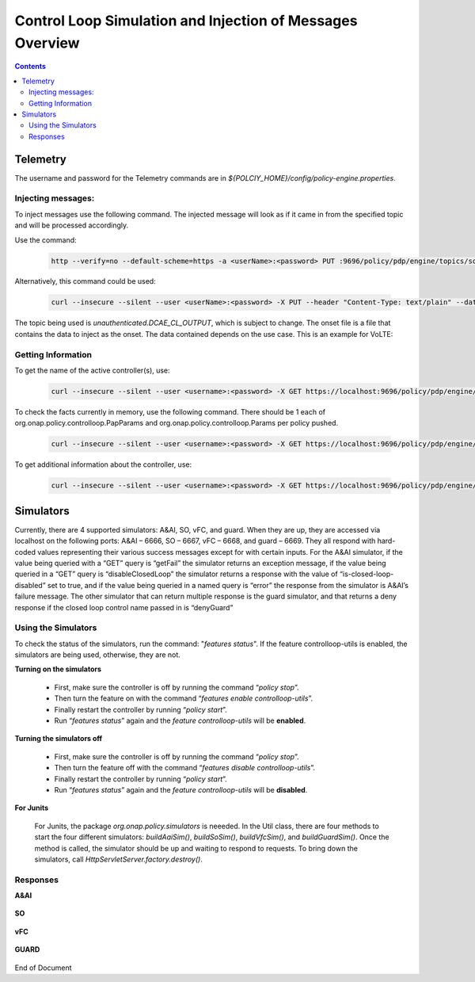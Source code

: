 
.. This work is licensed under a Creative Commons Attribution 4.0 International License.
.. http://creativecommons.org/licenses/by/4.0

**********************************************************
Control Loop Simulation and Injection of Messages Overview 
**********************************************************

.. contents::
    :depth: 3

Telemetry
^^^^^^^^^
The username and password for the Telemetry commands are in *${POLCIY_HOME}/config/policy-engine.properties*.

Injecting messages:
-------------------

To inject messages use the following command.  The injected message will look as if it came in from the specified topic and will be processed accordingly.

Use the command:

    .. code-block:: bash

        http --verify=no --default-scheme=https -a <userName>:<password> PUT :9696/policy/pdp/engine/topics/sources/ueb/<topic>/events @<onsetFile> Content-Type:"text/plain"

Alternatively, this command could be used:

    .. code-block:: bash

        curl --insecure --silent --user <userName>:<password> -X PUT --header "Content-Type: text/plain" --data @<onsetFile> https://localhost:9696/policy/pdp/engine/topics/sources/ueb/<topic>/events

The topic being used is *unauthenticated.DCAE_CL_OUTPUT*, which is subject to change.  The onset file is a file that contains the data to inject as the onset.  The data contained depends on the use case. This is an example for VoLTE:

    .. code-block:: json
       :caption: VoLTE_Sample_Onset

        {
            "closedLoopControlName": "ControlLoop-VOLTE-2179b738-fd36-4843-a71a-a8c24c70c55b",
            "closedLoopAlarmStart": 1484677482204798,
            "closedLoopEventClient": "DCAE.HolmesInstance",
            "closedLoopEventStatus": "ONSET",
            "requestID": "97964e10-686e-4790-8c45-bdfa61df770f",
            "target_type": "VM",
            "target": "vserver.vserver-name",
            "AAI": {
                "vserver.is-closed-loop-disabled": "false",
                "vserver.vserver-name": "dfw1lb01lb01",
                "service-instance.service-instance-id" : "vserver-name-16102016-aai3255-data-11-1",
                "generic-vnf.vnf-id" : "vnf-id-16102016-aai3255-data-11-1",
                "generic-vnf.vnf-name" : "vnf-name-16102016-aai3255-data-11-1"
            },
            "from": "DCAE",
            "version": "1.0.2"
        }

Getting Information 
-------------------

To get the name of the active controller(s), use:

    .. code-block:: bash

        curl --insecure --silent --user <username>:<password> -X GET https://localhost:9696/policy/pdp/engine/controllers | python -m json.tool

To check the facts currently in memory, use the following command.  There should be 1 each of org.onap.policy.controlloop.PapParams and org.onap.policy.controlloop.Params per policy pushed.

    .. code-block:: bash

        curl --insecure --silent --user <username>:<password> -X GET https://localhost:9696/policy/pdp/engine/controllers/<controllerName>/drools/facts/<artifactId> | python -m json.tool

To get additional information about the controller, use:

    .. code-block:: bash

        curl --insecure --silent --user <username>:<password> -X GET https://localhost:9696/policy/pdp/engine/controllers/<controllerName> | python -m json.tool


Simulators
^^^^^^^^^^

Currently, there are 4 supported simulators: A&AI, SO, vFC, and guard.  When they are up, they are accessed via localhost on the following ports: A&AI – 6666, SO – 6667, vFC – 6668, and guard – 6669.  They all respond with hard-coded values representing their various success messages except for with certain inputs.  For the A&AI simulator, if the value being queried with a “GET” query is “getFail” the simulator returns an exception message, if the value being queried in a “GET” query is “disableClosedLoop” the simulator returns a response with the value of “is-closed-loop-disabled” set to true, and if the value being queried in a named query is “error” the response from the simulator is A&AI’s failure message.  The other simulator that can return multiple response is the guard simulator, and that returns a deny response if the closed loop control name passed in is “denyGuard” 

Using the Simulators
--------------------

To check the status of the simulators, run the command: "*features status*".  If the feature controlloop-utils is enabled, the simulators are being used, otherwise, they are not.

**Turning on the simulators**

    - First, make sure the controller is off by running the command “*policy stop*”. 
    - Then turn the feature on with the command “*features enable controlloop-utils*”.  
    - Finally restart the controller by running “*policy start*”.  
    - Run “*features status*” again and the *feature controlloop-utils* will be **enabled**.

**Turning the simulators off**

    - First, make sure the controller is off by running the command “*policy stop*”. 
    - Then turn the feature off with the command “*features disable controlloop-utils*”.
    - Finally restart the controller by running “*policy start*”.  
    - Run “*features status*” again and the *feature controlloop-utils* will be **disabled**.

**For Junits**

    For Junits, the package *org.onap.policy.simulators* is neeeded.  In the Util class, there are four methods to start the four different simulators: *buildAaiSim()*, *buildSoSim()*, *buildVfcSim()*, and *buildGuardSim()*.  Once the method is called, the simulator should be up and waiting to respond to requests.  To bring down the simulators, call *HttpServletServer.factory.destroy()*.

Responses
---------

**A&AI**

    .. code-block:: bash
       :caption: vnf-GET-response

        {
         "vnf-id": vnfId, //vnfId will be the vnfId you query on.  If you query on a vnfName, the id will be "error" if the name is "error", "5e49ca06-2972-4532-9ed4-6d071588d792" otherwise
         "vnf-name": vnfName, //vnfName will be the vnfName you query on.  If you query on a vnfId, the name will be "USUCP0PCOIL0110UJRT01"
         "vnf-type": "RT",
         "service-id": "d7bb0a21-66f2-4e6d-87d9-9ef3ced63ae4",
         "equipment-role": "UCPE",
         "orchestration-status": "created",
         "management-option": "ATT",
         "ipv4-oam-address": "32.40.68.35",
         "ipv4-loopback0-address": "32.40.64.57",
         "nm-lan-v6-address": "2001:1890:e00e:fffe::1345",
         "management-v6-address": "2001:1890:e00e:fffd::36",
         "in-maint": false,
         "prov-status":"ACTIVE",
         "is-closed-loop-disabled": isDisabled, //isDisabled will be true if the vnf name/Id you query on is disableClosedLoop, false otherwise
         "resource-version": "1493389458092",
         "relationship-list": {
          "relationship": [{
           "related-to": "service-instance",
           "related-link": "/aai/v11/business/customers/customer/1610_Func_Global_20160817084727/service-subscriptions/service-subscription/uCPE-VMS/service-instances/service-instance/USUCP0PCOIL0110UJZZ01",
           "relationship-data": [{
            "relationship-key": "customer.global-customer-id",
            "relationship-value": "1610_Func_Global_20160817084727"
           }, {
            "relationship-key": "service-subscription.service-type",
            "relationship-value": "uCPE-VMS"
           }, {
            "relationship-key": "service-instance.service-instance-id",
            "relationship-value": "USUCP0PCOIL0110UJZZ01"
           }],
           "related-to-property": [{
            "property-key": "service-instance.service-instance-name"
           }]
          }, {
           "related-to": "vserver",
           "related-link": "/aai/v11/cloud-infrastructure/cloud-regions/cloud-region/att-aic/AAIAIC25/tenants/tenant/USUCP0PCOIL0110UJZZ01%3A%3AuCPE-VMS/vservers/vserver/3b2558f4-39d8-40e7-bfc7-30660fb52c45",
           "relationship-data": [{
            "relationship-key": "cloud-region.cloud-owner",
            "relationship-value": "att-aic"
           }, {
            "relationship-key": "cloud-region.cloud-region-id",
            "relationship-value": "AAIAIC25"
           }, {
            "relationship-key": "tenant.tenant-id",
            "relationship-value": "USUCP0PCOIL0110UJZZ01::uCPE-VMS"
           }, {
            "relationship-key": "vserver.vserver-id",
            "relationship-value": "3b2558f4-39d8-40e7-bfc7-30660fb52c45"
           }],
           "related-to-property": [{
            "property-key": "vserver.vserver-name",
            "property-value": "USUCP0PCOIL0110UJZZ01-vsrx"
           }]
          }]
         }


    .. code-block:: bash
       :caption: vnf-GET-fail

        //This is returned if you query on the value "getFail"
        {
         "requestError": {
          "serviceException": {
           "messageId": "SVC3001",
           "text": "Resource not found for %1 using id %2 (msg=%3) (ec=%4)",
           "variables": ["GET", "network/generic-vnfs/generic-vnf/getFail", "Node Not Found:No Node of type generic-vnf found at network/generic-vnfs/generic-vnf/getFail", "ERR.5.4.6114"]
          }
         }
        }


    .. code-block:: bash
       :caption: vserver-GET-response

        {
         "vserver": [{
          "vserver-id": "d0668d4f-c25e-4a1b-87c4-83845c01efd8",
          "vserver-name": vserverName, // The value you query on
          "vserver-name2": "vjunos0",
          "vserver-selflink": "https://aai-ext1.test.att.com:8443/aai/v7/cloud-infrastructure/cloud-regions/cloud-region/att-aic/AAIAIC25/tenants/tenant/USMSO1SX7NJ0103UJZZ01%3A%3AuCPE-VMS/vservers/vserver/d0668d4f-c25e-4a1b-87c4-83845c01efd8",
          "in-maint": false,
          "is-closed-loop-disabled": isDisabled, // True if the vserverName is "disableClosedLoop", false otherwise
          "resource-version": "1494001931513",
          "relationship-list": {
           "relationship": [{
            "related-to": "generic-vnf",
            "related-link": "/aai/v11/network/generic-vnfs/generic-vnf/e1a41e99-4ede-409a-8f9d-b5e12984203a",
            "relationship-data": [{
             "relationship-key": "generic-vnf.vnf-id",
             "relationship-value": "e1a41e99-4ede-409a-8f9d-b5e12984203a"
            }],
            "related-to-property": [{
             "property-key": "generic-vnf.vnf-name",
             "property-value": "USMSO1SX7NJ0103UJSW01"
            }]
           }, {
            "related-to": "pserver",
            "related-link": "/aai/v11/cloud-infrastructure/pservers/pserver/USMSO1SX7NJ0103UJZZ01",
            "relationship-data": [{
             "relationship-key": "pserver.hostname",
             "relationship-value": "USMSO1SX7NJ0103UJZZ01"
            }],
            "related-to-property": [{
             "property-key": "pserver.pserver-name2"
            }]
           }]
          }
         }]
        }


    .. code-block:: bash
       :caption: vserver-GET-error

        //This is returned if you query on the value "getFail"
        {
         "requestError": {
          "serviceException": {
           "messageId": "SVC3001",
           "text": "Resource not found for %1 using id %2 (msg=%3) (ec=%4)",
           "variables": ["GET", "nodes/vservers", "Node Not Found:No Node of type generic-vnf found at nodes/vservers", "ERR.5.4.6114"]
          }
         }
        }


    .. code-block:: bash
       :caption: vnf-NamedQuery-response

        {
          "inventory-response-item": [
            {
              "model-name": "service-instance",
              "generic-vnf": {
                "vnf-id": "vnfId",  //vnfId will be the vnfId you query on
                "vnf-name": "ZRDM2MMEX39",
                "vnf-type": "vMME Svc Jul 14/vMME VF Jul 14 1",
                "service-id": "a9a77d5a-123e-4ca2-9eb9-0b015d2ee0fb",
                "prov-status": "ACTIVE",
                "in-maint": false,
                "is-closed-loop-disabled": false,
                "resource-version": "1503082370097",
                "model-invariant-id": "82194af1-3c2c-485a-8f44-420e22a9eaa4",
                "model-version-id": "46b92144-923a-4d20-b85a-3cbd847668a9"
              },
              "extra-properties": {
                "extra-property": []
              },
              "inventory-response-items": {
                "inventory-response-item": [
                  {
                    "model-name": "service-instance",
                    "service-instance": {
                      "service-instance-id": "37b8cdb7-94eb-468f-a0c2-4e3c3546578e",
                      "service-instance-name": "Changed Service Instance NAME",
                      "resource-version": "1503082993532",
                      "model-invariant-id": "82194af1-3c2c-485a-8f44-420e22a9eaa4",
                      "model-version-id": "46b92144-923a-4d20-b85a-3cbd847668a9"
                    },
                    "extra-properties": {
                      "extra-property": []
                    },
                    "inventory-response-items": {
                      "inventory-response-item": [
                        {
                          "model-name": "pnf",
                          "generic-vnf": {
                            "vnf-id": "pnfVnfId",   // pnfVnfId is UUID generated from ${pnfVnfName}
                            "vnf-name": "pnfVnfName",   // pnfVnfName is pnf-test-${vnfId}
                            "vnf-type": "vMME Svc Jul 14/vMME VF Jul 14 1",
                            "service-id": "a9a77d5a-123e-4ca2-9eb9-0b015d2ee0fb",
                            "in-maint": false,
                            "is-closed-loop-disabled": false,
                            "resource-version": "1504013830207",
                            "model-invariant-id": "862b25a1-262a-4961-bdaa-cdc55d69785a",
                            "model-version-id": "e9f1fa7d-c839-418a-9601-03dc0d2ad687"
                          },
                          "extra-properties": {
                            "extra-property": []
                          }
                        },
                        {
                          "model-name": "service-instance",
                          "generic-vnf": {
                            "vnf-id": "serviceInstanceVnfId",   // serviceInstanceVnfId is UUID generated from ${serviceInstanceVnfName}
                            "vnf-name": "serviceInstanceVnfName",   // serviceInstanceVnfName is service-instance-test-${vnfId}
                            "vnf-type": "vMME Svc Jul 14/vMME VF Jul 14 1",
                            "service-id": "a9a77d5a-123e-4ca2-9eb9-0b015d2ee0fb",
                            "in-maint": false,
                            "is-closed-loop-disabled": false,
                            "resource-version": "1504014833841",
                            "model-invariant-id": "Eace933104d443b496b8.nodes.heat.vpg",
                            "model-version-id": "46b92144-923a-4d20-b85a-3cbd847668a9"
                          },
                          "extra-properties": {
                            "extra-property": []
                          }
                        }
                      ]
                    }
                  }
                ]
              }
            }
          ]
        }


    .. code-block:: bash
       :caption: vserver-NamedQuery-response

        {
          "inventory-response-item": [
            {
              "vserver": {
                "vserver-id": "6ed3642c-f7a1-4a7c-9290-3d51fe1531eb",
                "vserver-name": "zdfw1lb01lb02",
                "vserver-name2": "zdfw1lb01lb02",
                "prov-status": "ACTIVE",
                "vserver-selflink": "http://10.12.25.2:8774/v2.1/41d6d38489bd40b09ea8a6b6b852dcbd/servers/6ed3642c-f7a1-4a7c-9290-3d51fe1531eb",
                "in-maint": false,
                "is-closed-loop-disabled": false,
                "resource-version": "1510606403522"
              },
              "extra-properties": {
                "extra-property": []
              },
              "inventory-response-items": {
                "inventory-response-item": [
                  {
                    "model-name": "vLoadBalancer",
                    "generic-vnf": {
                      "vnf-id": "db373a8d-f7be-4d02-8ac8-6ca4c305d144",
                      "vnf-name": "Vfmodule_vLB1113",
                      "vnf-type": "vLoadBalancer-1106/vLoadBalancer 0",
                      "service-id": "66f157fc-4148-4880-95f5-e120677e98d1",
                      "prov-status": "PREPROV",
                      "in-maint": false,
                      "is-closed-loop-disabled": false,
                      "resource-version": "1510604011851",
                      "model-invariant-id": "cee050ed-92a5-494f-ab04-234307a846dc",
                      "model-version-id": "fd65becc-6b2c-4fe8-ace9-cc29db9a3da2"
                    },
                    "extra-properties": {
                      "extra-property": [
                        {
                          "property-name": "model-ver.model-version-id",
                          "property-value": "fd65becc-6b2c-4fe8-ace9-cc29db9a3da2"
                        },
                        {
                          "property-name": "model-ver.model-name",
                          "property-value": "vLoadBalancer"
                        },
                        {
                          "property-name": "model.model-type",
                          "property-value": "resource"
                        },
                        {
                          "property-name": "model.model-invariant-id",
                          "property-value": "cee050ed-92a5-494f-ab04-234307a846dc"
                        },
                        {
                          "property-name": "model-ver.model-version",
                          "property-value": "1.0"
                        }
                      ]
                    },
                    "inventory-response-items": {
                      "inventory-response-item": [
                        {
                          "model-name": "vLoadBalancer-1106",
                          "service-instance": {
                            "service-instance-id": "3b12f31f-8f2d-4f5c-b875-61ff1194b941",
                            "service-instance-name": "vLoadBalancer-1113",
                            "resource-version": "1510603936425",
                            "model-invariant-id": "1321d60d-f7ff-4300-96c2-6bf0b3268b7a",
                            "model-version-id": "732d4692-4b97-46f9-a996-0b3339e88c50"
                          },
                          "extra-properties": {
                            "extra-property": [
                              {
                                "property-name": "model-ver.model-version-id",
                                "property-value": "732d4692-4b97-46f9-a996-0b3339e88c50"
                              },
                              {
                                "property-name": "model-ver.model-name",
                                "property-value": "vLoadBalancer-1106"
                              },
                              {
                                "property-name": "model.model-type",
                                "property-value": "service"
                              },
                              {
                                "property-name": "model.model-invariant-id",
                                "property-value": "1321d60d-f7ff-4300-96c2-6bf0b3268b7a"
                              },
                              {
                                "property-name": "model-ver.model-version",
                                "property-value": "1.0"
                              }
                            ]
                          }
                        },
                        {
                          "model-name": "Vloadbalancer..base_vlb..module-0",
                          "vf-module": {
                            "vf-module-id": "e6b3e3eb-34e1-4c00-b8c1-2a4fbe479b12",
                            "vf-module-name": "Vfmodule_vLB1113-1",
                            "heat-stack-id": "Vfmodule_vLB1113-1/3dd6d900-772f-4fcc-a0cb-e250ab2bb4db",
                            "orchestration-status": "active",
                            "is-base-vf-module": true,
                            "resource-version": "1510604612557",
                            "model-invariant-id": "6d760188-9a24-451a-b05b-e08b86cb94f2",
                            "model-version-id": "93facad9-55f2-4fe0-9574-814c2bc2d071"
                          },
                          "extra-properties": {
                            "extra-property": [
                              {
                                "property-name": "model-ver.model-version-id",
                                "property-value": "93facad9-55f2-4fe0-9574-814c2bc2d071"
                              },
                              {
                                "property-name": "model-ver.model-name",
                                "property-value": "Vloadbalancer..base_vlb..module-0"
                              },
                              {
                                "property-name": "model.model-type",
                                "property-value": "resource"
                              },
                              {
                                "property-name": "model.model-invariant-id",
                                "property-value": "6d760188-9a24-451a-b05b-e08b86cb94f2"
                              },
                              {
                                "property-name": "model-ver.model-version",
                                "property-value": "1"
                              }
                            ]
                          }
                        },
                        {
                          "model-name": "Vloadbalancer..dnsscaling..module-1",
                          "vf-module": {
                            "vf-module-id": "dummy_db373a8d-f7be-4d02-8ac8-6ca4c305d144",
                            "vf-module-name": "dummy_db373a8d-f7be-4d02-8ac8-6ca4c305d144",
                            "is-base-vf-module": false,
                            "resource-version": "1510610079687",
                            "model-invariant-id": "356a1cff-71f2-4086-9980-a2927ce11c1c",
                            "model-version-id": "6b93d804-cfc8-4be3-92cc-9336d135859a"
                          },
                          "extra-properties": {
                            "extra-property": [
                              {
                                "property-name": "model-ver.model-version-id",
                                "property-value": "6b93d804-cfc8-4be3-92cc-9336d135859a"
                              },
                              {
                                "property-name": "model-ver.model-name",
                                "property-value": "Vloadbalancer..dnsscaling..module-1"
                              },
                              {
                                "property-name": "model.model-type",
                                "property-value": "resource"
                              },
                              {
                                "property-name": "model.model-invariant-id",
                                "property-value": "356a1cff-71f2-4086-9980-a2927ce11c1c"
                              },
                              {
                                "property-name": "model-ver.model-version",
                                "property-value": "1"
                              }
                            ]
                          }
                        },
                        {
                          "model-name": "Vloadbalancer..dnsscaling..module-1",
                          "vf-module": {
                            "vf-module-id": "my_module_db373a8d-f7be-4d02-8ac8-6ca4c305d144",
                            "vf-module-name": "my_module_1",
                            "is-base-vf-module": false,
                            "resource-version": "1510610079687",
                            "model-invariant-id": "356a1cff-71f2-4086-9980-a2927ce11c1c",
                            "model-version-id": "6b93d804-cfc8-4be3-92cc-9336d135859a"
                          },
                          "extra-properties": {
                            "extra-property": [
                              {
                                "property-name": "model-ver.model-version-id",
                                "property-value": "6b93d804-cfc8-4be3-92cc-9336d135859a"
                              },
                              {
                                "property-name": "model-ver.model-name",
                                "property-value": "Vloadbalancer..dnsscaling..module-1"
                              },
                              {
                                "property-name": "model.model-type",
                                "property-value": "resource"
                              },
                              {
                                "property-name": "model.model-invariant-id",
                                "property-value": "356a1cff-71f2-4086-9980-a2927ce11c1c"
                              },
                              {
                                "property-name": "model-ver.model-version",
                                "property-value": "1"
                              }
                            ]
                          }
                        },
                        {
                          "model-name": "Vloadbalancer..dnsscaling..module-1",
                          "vf-module": {
                            "vf-module-id": "my_module_db373a8d-f7be-4d02-8ac8-6ca4c305d144",
                            "vf-module-name": "my_module_2",
                            "is-base-vf-module": false,
                            "resource-version": "1510610079687",
                            "model-invariant-id": "356a1cff-71f2-4086-9980-a2927ce11c1c",
                            "model-version-id": "6b93d804-cfc8-4be3-92cc-9336d135859a"
                          },
                          "extra-properties": {
                            "extra-property": [
                              {
                                "property-name": "model-ver.model-version-id",
                                "property-value": "6b93d804-cfc8-4be3-92cc-9336d135859a"
                              },
                              {
                                "property-name": "model-ver.model-name",
                                "property-value": "Vloadbalancer..dnsscaling..module-1"
                              },
                              {
                                "property-name": "model.model-type",
                                "property-value": "resource"
                              },
                              {
                                "property-name": "model.model-invariant-id",
                                "property-value": "356a1cff-71f2-4086-9980-a2927ce11c1c"
                              },
                              {
                                "property-name": "model-ver.model-version",
                                "property-value": "1"
                              }
                            ]
                          }
                        }
                      ]
                    }
                  },
                  {
                    "tenant": {
                      "tenant-id": "41d6d38489bd40b09ea8a6b6b852dcbd",
                      "tenant-name": "Integration-SB-00",
                      "resource-version": "1509587770200"
                    },
                    "extra-properties": {
                      "extra-property": []
                    },
                    "inventory-response-items": {
                      "inventory-response-item": [
                        {
                          "cloud-region": {
                            "cloud-owner": "CloudOwner",
                            "cloud-region-id": "RegionOne",
                            "cloud-region-version": "v1",
                            "resource-version": "1509587770092"
                          },
                          "extra-properties": {
                            "extra-property": []
                          }
                        }
                      ]
                    }
                  }
                ]
              }
            }
          ]
        }
        

    .. code-block:: bash
       :caption: NamedQuery-error

        // This is returned if you query the value "error"
        {
         "requestError": {
          "serviceException": {
           "messageId": "SVC3001",
           "text": "Resource not found for %1 using id %2 (msg=%3) (ec=%4)",
           "variables": ["POST Search", "getNamedQueryResponse", "Node Not Found:No Node of type generic-vnf found for properties", "ERR.5.4.6114"]
          }
         }
        }


**SO**

    .. code-block:: bash
       :caption: SO-response

        {
         "requestReferences": {
          "requestId":"3e074e0e-5468-48f2-9226-51039d30fe5d"    // randomly generated UUID
          },
          "request": {
           "requestId":"a8f58372-aab2-45b8-9d36-c7a42e701c29",  // randomly generated UUID
           "requestStatus": {
            "percentProgress":0,
            "requestState":"COMPLETE",
            "wasRolledBack":false
           }
          }
         }
        }



**vFC**

    .. code-block:: bash
       :caption: vFC-POST-response

        {
         "jobId": "1"
        }


    .. code-block:: bash
       :caption: vFC-GET-response

        {
         "jobId": jobId, //The jod id that you query
         "responseDescriptor": {
          "progress": "40",
          "status": "finished",
          "statusDescription": "OMC VMs are decommissioned in VIM",
          "errorCode": null,
          "responseId": 101,
          "responseHistoryList": [{
           "progress": "40",
           "status": "proccessing",
           "statusDescription": "OMC VMs are decommissioned in VIM",
           "errorCode": null,
           "responseId": "1"
          }, {
           "progress": "41",
           "status": "proccessing",
           "statusDescription": "OMC VMs are decommissioned in VIM",
           "errorCode": null,
           "responseId": "2"
          }]
         }
        }


**GUARD**

    .. code-block:: bash
       :caption: permit-response

        {
         "decision": "PERMIT",
         "details": "Decision Permit. OK!"
        }


    .. code-block:: bash
       :caption: deny-response

        //This is returned if the closed loop name is denyGuard
        {
         "decision": "DENY",
         "details": "Decision Deny. You asked for it"
        }


End of Document

.. SSNote: Wiki page ref.  https://wiki.onap.org/display/DW/Control+Loop+Simulation+and+Injection+of+Messages+Overview

